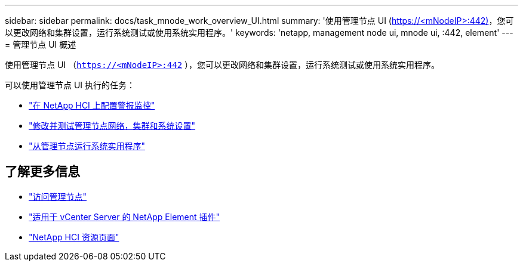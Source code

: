 ---
sidebar: sidebar 
permalink: docs/task_mnode_work_overview_UI.html 
summary: '使用管理节点 UI (https://<mNodeIP>:442)[]，您可以更改网络和集群设置，运行系统测试或使用系统实用程序。' 
keywords: 'netapp, management node ui, mnode ui, :442, element' 
---
= 管理节点 UI 概述


[role="lead"]
使用管理节点 UI （`https://<mNodeIP>:442` ），您可以更改网络和集群设置，运行系统测试或使用系统实用程序。

可以使用管理节点 UI 执行的任务：

* link:task_mnode_enable_alerts.html["在 NetApp HCI 上配置警报监控"]
* link:task_mnode_settings.html["修改并测试管理节点网络，集群和系统设置"]
* link:task_mnode_run_system_utilities.html["从管理节点运行系统实用程序"]


[discrete]
== 了解更多信息

* link:task_mnode_access_ui.html["访问管理节点"]
* https://docs.netapp.com/us-en/vcp/index.html["适用于 vCenter Server 的 NetApp Element 插件"^]
* https://www.netapp.com/hybrid-cloud/hci-documentation/["NetApp HCI 资源页面"^]

